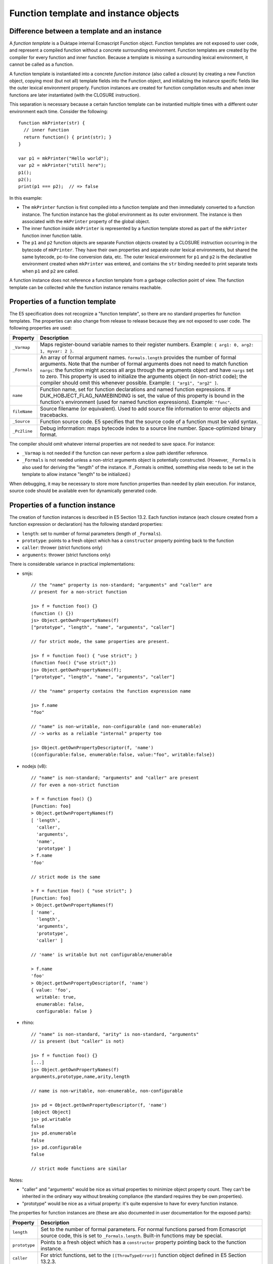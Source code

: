 ======================================
Function template and instance objects
======================================

Difference between a template and an instance
=============================================

A *function template* is a Duktape internal Ecmascript Function object.
Function templates are not exposed to user code, and represent a compiled
function without a concrete surrounding environment.  Function templates
are created by the compiler for every function and inner function.  Because
a template is missing a surrounding lexical environment, it cannot be called
as a function.

A function template is instantiated into a concrete *function instance*
(also called a *closure*) by creating a new Function object, copying most
(but not all) template fields into the Function object, and initializing
the instance specific fields like the outer lexical environment properly.
Function instances are created for function compilation results and when
inner functions are later instantiated (with the CLOSURE instruction).

This separation is necessary because a certain function template can be
instantied multiple times with a different outer environment each time.
Consider the following::

  function mkPrinter(str) {
    // inner function
    return function() { print(str); }
  }

  var p1 = mkPrinter("Hello world");
  var p2 = mkPrinter("still here");
  p1();
  p2();
  print(p1 === p2);  // => false

In this example:

* The ``mkPrinter`` function is first compiled into a function template and
  then immediately converted to a function instance.  The function instance
  has the global environment as its outer environment.  The instance is then
  associated with the ``mkPrinter`` property of the global object.

* The inner function inside ``mkPrinter`` is represented by a function
  template stored as part of the ``mkPrinter`` function inner function table.

* The ``p1`` and ``p2`` function objects are separate Function objects
  created by a CLOSURE instruction occurring in the bytecode of ``mkPrinter``.
  They have their own properties and separate outer lexical environments, but
  shared the same bytecode, pc-to-line conversion data, etc.  The outer lexical
  environment for ``p1`` and ``p2`` is the declarative environment created when
  ``mkPrinter`` was entered, and contains the ``str`` binding needed
  to print separate texts when ``p1`` and ``p2`` are called.

A function instance does not reference a function template from a garbage
collection point of view.  The function template can be collected while the
function instance remains reachable.

Properties of a function template
=================================

The E5 specification does not recognize a "function template", so there
are no standard properties for function templates.  The properties can also
change from release to release because they are not exposed to user code.
The following properties are used:

+---------------+---------------------------------------------------------+
| Property      | Description                                             |
+===============+=========================================================+
| ``_Varmap``   | Maps register-bound variable names to their register    |
|               | numbers.                                                |
|               | Example: ``{ arg1: 0, arg2: 1, myvar: 2 }``.            |
+---------------+---------------------------------------------------------+
| ``_Formals``  | An array of formal argument names.  ``formals.length``  |
|               | provides the number of formal arguments.  Note that the |
|               | number of formal arguments does not need to match       |
|               | function ``nargs``: the function might access all args  |
|               | through the arguments object and have ``nargs`` set to  |
|               | zero.  This property is used to initialize the          |
|               | arguments object (in non-strict code); the compiler     |
|               | should omit this whenever possible.                     |
|               | Example: ``[ "arg1", "arg2" ]``.                        |
+---------------+---------------------------------------------------------+
| ``name``      | Function name, set for function declarations and named  |
|               | function expressions.  If DUK_HOBJECT_FLAG_NAMEBINDING  |
|               | is set, the value of this property is bound in the      |
|               | function's environment (used for named function         |
|               | expressions).                                           |
|               | Example: ``"func"``.                                    |
+---------------+---------------------------------------------------------+
| ``fileName``  | Source filename (or equivalent).  Used to add source    |
|               | file information to error objects and tracebacks.       |
+---------------+---------------------------------------------------------+
| ``_Source``   | Function source code.  E5 specifies that the source     |
|               | code of a function must be valid syntax.                |
+---------------+---------------------------------------------------------+
| ``_Pc2line``  | Debug information: maps bytecode index to a source line |
|               | number.  Space-optimized binary format.                 |
+---------------+---------------------------------------------------------+

The compiler should omit whatever internal properties are not needed to
save space.  For instance:

* ``_Varmap`` is not needed if the function can never perform a slow path
  identifier reference.

* ``_Formals`` is not needed unless a non-strict arguments object is
  potentially constructed.  (However, ``_Formals`` is also used for deriving
  the "length" of the instance.  If _Formals is omitted, something else needs
  to be set in the template to allow instance "length" to be initialized.)

When debugging, it may be necessary to store more function properties than
needed by plain execution.  For instance, source code should be available
even for dynamically generated code.

Properties of a function instance
=================================

The creation of function instances is described in E5 Section 13.2.
Each function instance (each closure created from a function
expression or declaration) has the following standard properties:

* ``length``: set to number of formal parameters (length of ``_Formals``).

* ``prototype``: points to a fresh object which has a ``constructor``
  property pointing back to the function

* ``caller``: thrower (strict functions only)

* ``arguments``: thrower (strict functions only)

There is considerable variance in practical implementations:

* smjs::

    // the "name" property is non-standard; "arguments" and "caller" are
    // present for a non-strict function

    js> f = function foo() {}
    (function () {})
    js> Object.getOwnPropertyNames(f)
    ["prototype", "length", "name", "arguments", "caller"]

    // for strict mode, the same properties are present.

    js> f = function foo() { "use strict"; }
    (function foo() {"use strict";})
    js> Object.getOwnPropertyNames(f);
    ["prototype", "length", "name", "arguments", "caller"]

    // the "name" property contains the function expression name

    js> f.name
    "foo"

    // "name" is non-writable, non-configurable (and non-enumerable)
    // -> works as a reliable "internal" property too

    js> Object.getOwnPropertyDescriptor(f, 'name')
    ({configurable:false, enumerable:false, value:"foo", writable:false})

* nodejs (v8)::

    // "name" is non-standard; "arguments" and "caller" are present
    // for even a non-strict function

    > f = function foo() {}
    [Function: foo]
    > Object.getOwnPropertyNames(f)
    [ 'length',
      'caller',
      'arguments',
      'name',
      'prototype' ]
    > f.name
    'foo'

    // strict mode is the same

    > f = function foo() { "use strict"; }
    [Function: foo]
    > Object.getOwnPropertyNames(f)
    [ 'name',
      'length',
      'arguments',
      'prototype',
      'caller' ]

    // 'name' is writable but not configurable/enumerable

    > f.name
    'foo'
    > Object.getOwnPropertyDescriptor(f, 'name')
    { value: 'foo',
      writable: true,
      enumerable: false,
      configurable: false }

* rhino::

    // "name" is non-standard, "arity" is non-standard, "arguments"
    // is present (but "caller" is not)

    js> f = function foo() {}
    [...]
    js> Object.getOwnPropertyNames(f)
    arguments,prototype,name,arity,length

    // name is non-writable, non-enumerable, non-configurable

    js> pd = Object.getOwnPropertyDescriptor(f, 'name')
    [object Object]
    js> pd.writable
    false
    js> pd.enumerable
    false
    js> pd.configurable
    false

    // strict mode functions are similar

Notes:

* "caller" and "arguments" would be nice as virtual properties to minimize
  object property count.  They can't be inherited in the ordinary way without
  breaking compliance (the standard requires they be own properties).

* "prototype" would be nice as a virtual property: it's quite
  expensive to have for every function instance.

The properties for function instances are (these are also documented in
user documentation for the exposed parts):

+---------------+---------------------------------------------------------+
| Property      | Description                                             |
+===============+=========================================================+
| ``length``    | Set to the number of formal parameters.  For normal     |
|               | functions parsed from Ecmascript source code, this is   |
|               | set to ``_Formals.length``.  Built-in functions may be  |
|               | special.                                                |
+---------------+---------------------------------------------------------+
| ``prototype`` | Points to a fresh object which has a ``constructor``    |
|               | property pointing back to the function instance.        |
+---------------+---------------------------------------------------------+
| ``caller``    | For strict functions, set to the ``[[ThrowTypeError]]`` |
|               | function object defined in E5 Section 13.2.3.           |
+---------------+---------------------------------------------------------+
| ``arguments`` | Like ``caller``.                                        |
+---------------+---------------------------------------------------------+
| ``name``      | See function templates.                                 |
+---------------+---------------------------------------------------------+
| ``fileName``  | See function templates.                                 |
+---------------+---------------------------------------------------------+
| ``_Lexenv``   | Together with DUK_HOBJECT_FLAG_NEWENV, controls the     |
|               | initialization of variable/lexical environment when a   |
|               | function call occurs.                                   |
|               |                                                         |
|               | The DUK_HOBJECT_FLAG_NEWENV is set for ordinary         |
|               | functions, which always get a new environment record    |
|               | when they are called.  The flag is cleared for global   |
|               | code and eval code, which "share" an existing           |
|               | environment record.                                     |
|               |                                                         |
|               | If _Varenv is missing, it defaults to _Lexenv (which is |
|               | very often the case).                                   |
+---------------+---------------------------------------------------------+
| ``_Varenv``   | See ``_Lexenv``.                                        |
+---------------+---------------------------------------------------------+
| ``_Varmap``   | See function templates.                                 |
+---------------+---------------------------------------------------------+
| ``_Formals``  | See function templates.                                 |
+---------------+---------------------------------------------------------+
| ``_Source``   | See function templates.                                 |
+---------------+---------------------------------------------------------+
| ``_Pc2line``  | See function templates.                                 |
+---------------+---------------------------------------------------------+

Built-in functions
==================

The properties of built-in functions are a special case, because
they are not created with the algorithm in E5 Section 13.2;
instead, their properties are described explicitly in E5 Section 15.

There is considerable variance between implementations on what
properties built-in functions get.

Duktape/C functions
===================

Duktape/C functions are also represented by an Ecmascript Function object.
The properties of such functions are extremely minimal; for instance, they
are missing the ``length`` property.  This is done to keep the object size
as small as possible.  This means, however, that the Function objects are
non-standard.

Duktape/C functions also don't have any need for control variables such as
``_Lexenv``, ``_Pc2line``, etc.

pc2line format
==============

``_Pc2line`` property allows a program counter (bytecode index) to be
converted to an approximate line number of the expression which generated
the bytecode instruction in question.  Logically it can be considered an
array (in fact, Lua implements a similar structure as a simple array):

+----+------+
| PC | Line |
+====+======+
| 0  | 1    |
+----+------+
| 1  | 1    |
+----+------+
| 2  | 3    |
+----+------+
| 3  | 4    |
+----+------+
| 4  | 7    |
+----+------+

If the line number is represented as a 4-byte integer, the structure would
take as much memory as the related bytecode, doubling memory usage.  Clearly
a more space efficient format is desirable, as long as performance is not
impacted too much when throwing and catching errors.

Although the line number generally stays the same or increases when PC
increases, this is not always the case (e.g. in loop structures).  This
rules out search structures relying on monotonicity properties.  It's nice
if an arbitrary mapping can be expressed if necessary.

Error line number is needed when:

* Accessing the non-standard ``lineNumber`` property.  This property can be
  implemented as a getter in the Error prototype, which will get the PC
  from the traceback data (if any), and do the PC-to-line conversion only
  when actually needed.

* Creating a string-formatted traceback.  PC-to-line conversions are needed
  for most traceback lines.

The current format is based on the observation that when PC increases by one,
the typical delta for the line number is very small (and is usually zero or
positive).  Deltas can be expressed efficiently with variable bit length
encoding.  To provide a reasonably fast random access, explicit starting
point values are recorded for every nth bytecode instruction (currently,
every 64th; SKIP=64 below).  During a lookup one can first skip close to the
desired mapping entry and then scan the bit-packed format forwards.

The format consists of a header structure followed by bit packed diff
streams (each bit packed stream begins at a byte boundary):

+--------+------+---------------------------------------------------+
| Offset | Type | Description                                       |
+========+======+===================================================+
| 0      | u32  | PC limit (maximum PC, exclusive)                  |
+--------+------+---------------------------------------------------+
| 4      | u32  | Line number for PC 0*SKIP                         |
+--------+------+---------------------------------------------------+
| 8      | u32  | Byte offset of diff bitstream for PC 0*SKIP       |
+--------+------+---------------------------------------------------+
| 12     | u32  | Line number for PC 1*SKIP                         |
+--------+------+---------------------------------------------------+
| 16     | u32  | Byte offset of diff bitstream for PC 1*SKIP       |
+--------+------+---------------------------------------------------+
| ...    |      | A total of ceil(bytecode_length/SKIP)             |
|        |      | line/offset entries                               |
+--------+------+---------------------------------------------------+
| ...    |      | Diff bitstreams                                   |
+--------+------+---------------------------------------------------+

The diff bitstream consists of SKIP-1 diff entries for a certain
starting point.  Each diff entry simply encodes the line number
difference when PC increases by one; the difference may be
negative, zero, or positive.  The diff is encoded as one of the
following entry types:

+-----------------+--------------------------------------------------------+
| Bits            | Description                                            |
+=================+========================================================+
| 0               | Difference is +0                                       |
+-----------------+--------------------------------------------------------+
| 1 0 <2 bits>    | Difference is: +1, +2, +3, or +4 (encoded as 2 bits)   |
+-----------------+--------------------------------------------------------+
| 1 1 0 <8 bits>  | Difference is a signed 8-bit value, encoded with bias  |
|                 | +0x80 (as unsigned 0x00 ... 0xff)                      |
+-----------------+--------------------------------------------------------+
| 1 1 1 <32 bits> | Fallback, linenumber encoded as absolute 32-bit value  |
+-----------------+--------------------------------------------------------+

These cases are not optimized, but rather best guesses combined with some
experimentation:

* Usually multiple bytecode instructions are generated from a single line
  of source code, hence the case +0 is important to encode efficiently.

* When line changes, there are either no lines without code, or there are
  a few such lines (empty lines for readability, perhaps a few comment
  lines).  The cases +1...+4 are encoded compactly for these cases.

* The signed 8-bit offset covers large comment blocks, and the occasional
  negative steps (e.g. in loop structures).

* As a fallback, an absolute 32-bit line number can be encoded.  This covers
  any remaining cases and provides completeness.

As an example, the bitstream for the diffs [+0, +2, +9, -3, +0] would be::

     0 1001 11000001001 11011111101 0
  => 01001110 00001001 11011111 10100000  (padded with 0)
  => 0x4e 0x09 0xdf 0xa0

Typically the pc2line data is about 10-15% of the size of the corresponding
bytecode, a very modest addition to footprint compared to the 100% addition
of a straight table approach.

